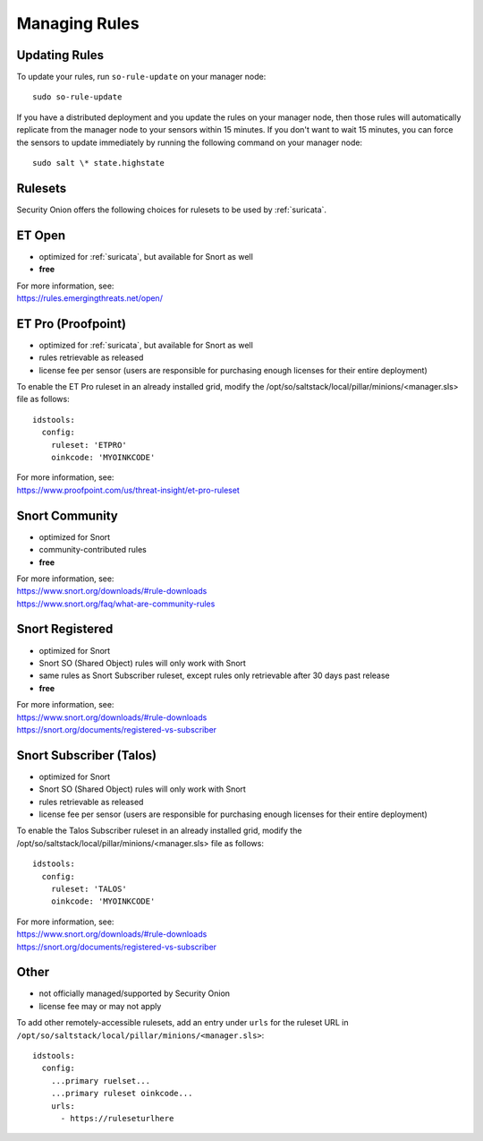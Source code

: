 .. _rules:

Managing Rules
==============

Updating Rules
--------------

To update your rules, run ``so-rule-update`` on your manager node:

::

  sudo so-rule-update
  
If you have a distributed deployment and you update the rules on your manager node, then those rules will automatically replicate from the manager node to your sensors within 15 minutes.  If you don't want to wait 15 minutes, you can force the sensors to update immediately by running the following command on your manager node:

::

  sudo salt \* state.highstate

Rulesets
--------

Security Onion offers the following choices for rulesets to be used by :ref:`suricata`.

ET Open
-------

-  optimized for :ref:`suricata`, but available for Snort as well
-  **free**

| For more information, see:
| https://rules.emergingthreats.net/open/

ET Pro (Proofpoint)
-------------------

-  optimized for :ref:`suricata`, but available for Snort as well
-  rules retrievable as released
-  license fee per sensor (users are responsible for purchasing enough licenses for their entire deployment)

To enable the ET Pro ruleset in an already installed grid, modify the /opt/so/saltstack/local/pillar/minions/<manager.sls> file as follows:

::

  idstools:
    config:
      ruleset: 'ETPRO'
      oinkcode: 'MYOINKCODE'

| For more information, see:
| https://www.proofpoint.com/us/threat-insight/et-pro-ruleset  


Snort Community
---------------

-  optimized for Snort
-  community-contributed rules
-  **free**

| For more information, see:
| https://www.snort.org/downloads/#rule-downloads
| https://www.snort.org/faq/what-are-community-rules

Snort Registered
----------------

-  optimized for Snort
-  Snort SO (Shared Object) rules will only work with Snort
-  same rules as Snort Subscriber ruleset, except rules only retrievable after 30 days past release
-  **free**

| For more information, see:
| https://www.snort.org/downloads/#rule-downloads
| https://snort.org/documents/registered-vs-subscriber

Snort Subscriber (Talos)
------------------------

-  optimized for Snort
-  Snort SO (Shared Object) rules will only work with Snort
-  rules retrievable as released
-  license fee per sensor (users are responsible for purchasing enough licenses for their entire deployment)

To enable the Talos Subscriber ruleset in an already installed grid, modify the /opt/so/saltstack/local/pillar/minions/<manager.sls> file as follows: 

::

  idstools:
    config:
      ruleset: 'TALOS'
      oinkcode: 'MYOINKCODE'

| For more information, see:
| https://www.snort.org/downloads/#rule-downloads
| https://snort.org/documents/registered-vs-subscriber

Other
------------------------

- not officially managed/supported by Security Onion
- license fee may or may not apply

To add other remotely-accessible rulesets, add an entry under ``urls`` for the ruleset URL in ``/opt/so/saltstack/local/pillar/minions/<manager.sls>``:

::

  idstools:
    config:
      ...primary ruelset...
      ...primary ruleset oinkcode...
      urls:
        - https://ruleseturlhere

